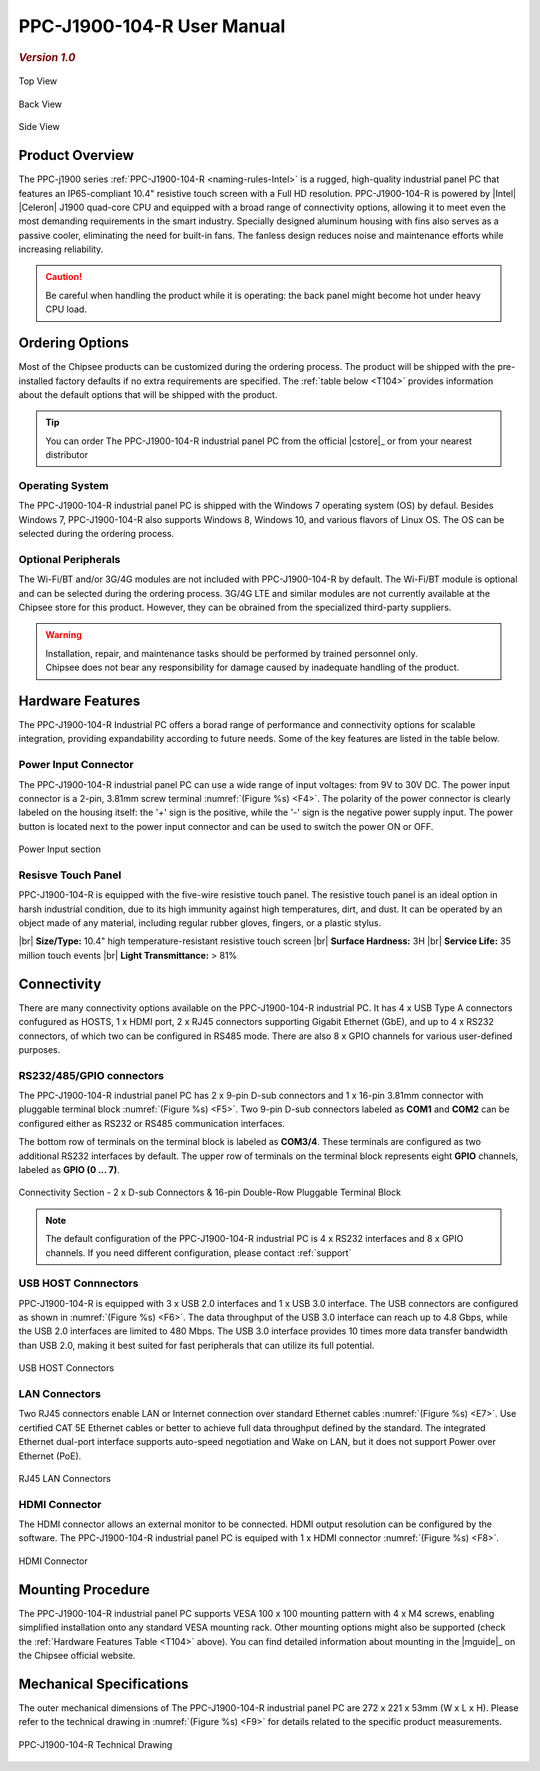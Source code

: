 .. |product| replace:: PPC-J1900-104-R

.. |Product| replace:: The |product| industrial panel PC  

.. |IP65| replace:: IP65-compliant

.. |store| replace:: **|product|**   

.. _PPC-J1900-104-R:

|product| User Manual
#####################

.. rubric:: *Version 1.0*

.. figure:: /Media/Intel/J1900/104/PPC-J1900-104-R-Front.jpg
   :figclass: align-center
   :class: no-scaled-link

   Top View

.. figure:: /Media/Intel/J1900/104/PPC-J1900-104-R-Back.jpg
   :figclass: align-center
   :class: no-scaled-link

   Back View

.. figure:: /Media/Intel/J1900/104/PPC-J1900-104-R-Side.jpg
   :figclass: align-center
   :class: no-scaled-link
  
   Side View

Product Overview
=================

The PPC-j1900 series :ref:`PPC-J1900-104-R <naming-rules-Intel>` is a rugged, high-quality industrial panel PC that features an |IP65| 10.4" resistive touch screen with a Full HD resolution.
|product| is powered by |Intel| |Celeron| J1900 quad-core CPU and equipped with a broad range of connectivity options, allowing it to meet even the most demanding 
requirements in the smart industry. Specially designed aluminum housing with fins also serves as a passive cooler, eliminating the need for built-in fans. The fanless design reduces 
noise and maintenance efforts while increasing reliability.

.. caution::

   Be careful when handling the product while it is operating: the back panel might become hot under heavy CPU load.

Ordering Options
=================

Most of the Chipsee products can be customized during the ordering process. The product will be shipped with the pre-installed factory defaults if no extra requirements are specified.
The :ref:`table below <T104>` provides information about the default options that will be shipped with the product. 

.. Tip::
  
  You can order |Product| from the official |cstore|_ or from your nearest distributor
 

Operating System
-----------------

|Product| is shipped with the Windows 7 operating system (OS) by defaul. Besides Windows 7, PPC-J1900-104-R also supports Windows 8, Windows 10, and various flavors 
of Linux OS. The OS can be selected during the ordering process.

Optional Peripherals
--------------------

The Wi-Fi/BT and/or 3G/4G modules are not included with |product| by default. The Wi-Fi/BT module is optional and can be selected during the ordering process. 
3G/4G LTE and similar modules are not currently available at the Chipsee store for this product. However, they can be obrained from the specialized third-party suppliers.

.. warning::   

   | Installation, repair, and maintenance tasks should be performed by trained personnel only.
   | Chipsee does not bear any responsibility for damage caused by inadequate handling of the product.

.. _T104:

Hardware Features
=================

The |product| Industrial PC offers a borad range of performance and connectivity options for scalable integration, providing expandability according to future needs. 
Some of the key features are listed in the table below.

.. raw:: html

   <style type="text/css">
  .tg  {border-collapse:collapse;border-color:#ccc;border-spacing:0;margin:0px auto;}
  .tg td{background-color:#fff;border-color:#ccc;border-style:solid;border-width:2px;color:#333;
    font-family:Arial, sans-serif;font-size:14px;overflow:hidden;padding:6px 20px;word-break:normal;}
  .tg th{background-color:#f0f0f0;border-color:#ccc;border-style:solid;border-width:2px;color:#333;
    font-family:Arial, sans-serif;font-size:14px;font-weight:normal;overflow:hidden;padding:6px 20px;word-break:normal;}
  .tg .tg-3zfw{background-color:#f9f9f9;border-color:inherit;font-family:Verdana, Geneva, sans-serif !important;;font-size:14px;
    font-weight:bold;text-align:left;vertical-align:middle}
  .tg .tg-71e3{border-color:inherit;font-family:Verdana, Geneva, sans-serif !important;;font-size:14px;font-weight:bold;
    text-align:middle;vertical-align:middle}
   .tg .tg-71e5{border-color:inherit;font-family:Verdana, Geneva, sans-serif !important;;font-size:14px;font-weight:bold;
   text-align:middle;vertical-align:middle; padding:6px}
  .tg .tg-nwbp{background-color:#f9f9f9;border-color:inherit;font-family:Verdana, Geneva, sans-serif !important;;font-size:14px;
    text-align:left;vertical-align:middle}
  .tg .tg-0bqc{border-color:inherit;font-family:Verdana, Geneva, sans-serif !important;;font-size:14px;text-align:left;
    vertical-align:middle}
  </style>
  <table class="tg">
  <thead>
    <tr>
      <th class="tg-71e5" colspan="2">PPC-J1900-104-R</th>
    </tr>
  </thead>
  <tbody>
    <tr>
      <td class="tg-3zfw">CPU</td>
      <td class="tg-nwbp">Intel<sup>®</sup> Celeron<sup>®</sup> J1900, 2GHz, Quad-Core, 2MB Cache, TDP=10W</td>
    </tr>
    <tr>
      <td class="tg-71e3">GPU</td>
      <td class="tg-0bqc">Intel<sup>®</sup> HD integrated GPU, 512MB shared memory</td>
    </tr>
    <tr>
      <td class="tg-3zfw">RAM</td>
      <td class="tg-nwbp">Default 4GB, maximum supported 8GB, DDR3L 1333 SO-DIMM</td>
    </tr>
    <tr>
      <td class="tg-71e3">Display</td>
      <td class="tg-0bqc">10.4" LCD, resolution 1024 x 768px, brightness 400 cd/m<sup>2</sup></td>
    </tr>
    <tr>
      <td class="tg-3zfw">Storage</td>
      <td class="tg-nwbp">Default mSATA 64GB SSD (supports up to 512GB)</td>
    </tr>
    <tr>
      <td class="tg-71e3">Touch</td>
      <td class="tg-0bqc">High temperature, five-wire resistive touch panel</td>
    </tr>
    <tr>
      <td class="tg-3zfw">USB</td>
      <td class="tg-nwbp">1 x USB 3.0 HOST, 3 x USB 2.0 HOST ports (Type A)</td>
    </tr>
    <tr>
      <td class="tg-71e3">LAN</td>
      <td class="tg-0bqc">2 x RJ45, Intel<sup>®</sup> I211, 10/100/1000BASE-TX, Wake on LAN support</td>
    </tr>
    <tr>
      <td class="tg-3zfw">UART</td>
      <td class="tg-nwbp">Default 4 x RS232 (2 x RS485 optional)</td>
    </tr>
    <tr>
      <td class="tg-71e3">GPIO</td>
      <td class="tg-0bqc">8 x General Purpose I/O (GPIO) channels</td>
    </tr>
    <tr>
      <td class="tg-3zfw">3G/4G</td>
      <td class="tg-nwbp">Optional, modules available at other suppliers/stores</td>
    </tr>
    <tr>
      <td class="tg-71e3">WiFi/BT</td>
      <td class="tg-0bqc">Optional, module available from the manufacturer</td>
    </tr>
    <tr>
      <td class="tg-3zfw">HDMI</td>
      <td class="tg-nwbp">1 x HDMI out</td>
    </tr>
    <tr>
      <td class="tg-71e3">SATA</td>
      <td class="tg-0bqc">1 x mSATA for SSD up to 512GB, 1 x SATA for 2.5" 1TB HDD</td>
    </tr>
    <tr>
      <td class="tg-3zfw">Power IN</td>
      <td class="tg-nwbp">From 9V to 30V DC</td>
    </tr>
    <tr>
      <td class="tg-71e3">OS</td>
      <td class="tg-0bqc">Default Windows 7, supports Windows 8, Windows 10, Linux</td>
    </tr>
    <tr>
      <td class="tg-3zfw">Operating Temp.</td>
      <td class="tg-nwbp">From -20°C to +60°C</td>
    </tr>
    <tr>
      <td class="tg-71e3">Dimensions</td>
      <td class="tg-0bqc">272 x 221 x 53mm</td>
    </tr>
    <tr>
      <td class="tg-3zfw">Mounting</td>
      <td class="tg-nwbp">VESA 100 x 100, Panel/Wall-mouning</td>
    </tr>
    <tr>
      <td class="tg-71e3">Weight</td>
      <td class="tg-0bqc">2300g</td>
    </tr>
  </tbody>
  </table>

\

Power Input Connector
---------------------

|Product| can use a wide range of input voltages: from 9V to 30V DC. The power input connector is a 2-pin, 3.81mm screw terminal :numref:`(Figure %s) <F4>`.
The polarity of the power connector is clearly labeled on the housing itself: the '+' sign is the positive, while the '-' sign is the negative power supply input.
The power button is located next to the power input connector and can be used to switch the power ON or OFF.

.. Figure:: /Media/Intel/J1900/104/PPC-J1900-104-Power.png
  :align: center
  :figclass: align-center
  :name: F4

  Power Input section 

Resisve Touch Panel
-------------------

|product| is equipped with the five-wire resistive touch panel. The resistive touch panel is an ideal option in harsh industrial condition, due to its high immunity 
against high temperatures, dirt, and dust. It can be operated by an object made of any material, including regular rubber gloves, fingers, or a plastic stylus.


.. container:: hatnote hatnote-yellow

  |br|
  **Size/Type:** 10.4" high temperature-resistant resistive touch screen |br|
  **Surface Hardness:** 3H |br|
  **Service Life:** 35 million touch events |br|
  **Light Transmittance:** > 81%

\  

Connectivity
============

There are many connectivity options available on the |product| industrial PC. It has 4 x USB Type A connectors confugured as HOSTS, 1 x HDMI port, 2 x RJ45 connectors supporting 
Gigabit Ethernet (GbE), and up to 4 x RS232 connectors, of which two can be configured in RS485 mode. There are also 8 x GPIO channels for various user-defined purposes.

RS232/485/GPIO connectors
-------------------------

|Product| has 2 x 9-pin D-sub connectors and 1 x 16-pin 3.81mm connector with pluggable terminal block :numref:`(Figure %s) <F5>`. Two 9-pin D-sub connectors labeled as **COM1** and **COM2** can 
be configured either as RS232 or RS485 communication interfaces.

The bottom row of terminals on the terminal block is labeled as **COM3/4**. These terminals are configured as two additional RS232 interfaces by default. The upper row of 
terminals on the terminal block represents eight **GPIO** channels, labeled as **GPIO (0 ... 7)**. 

.. figure:: /Media/Intel/J1900/104/PPC-J1900-104-Con.png
   :align: center
   :figclass: align-center
   :name: F5
 
   Connectivity Section - 2 x D-sub Connectors & 16-pin Double-Row Pluggable Terminal Block

.. Note::

    The default configuration of the |product| industrial PC is 4 x RS232 interfaces and 8 x GPIO channels. If you need different configuration, please contact :ref:`support`

USB HOST Connnectors 
--------------------

|product| is equipped with 3 x USB 2.0 interfaces and 1 x USB 3.0 interface. The USB connectors are configured as shown in :numref:`(Figure %s) <F6>`. The data throughput of the USB 3.0 
interface can reach up to 4.8 Gbps, while the USB 2.0 interfaces are limited to 480 Mbps. The USB 3.0 interface provides 10 times more data transfer bandwidth than USB 2.0, 
making it best suited for fast peripherals that can utilize its full potential.

.. figure:: /Media/Intel/J1900/104/PPC-J1900-104-USB.png
   :align: center
   :figclass: align-center
   :name: F6

   USB HOST Connectors

LAN Connectors
---------------

Two RJ45 connectors enable LAN or Internet connection over standard Ethernet cables :numref:`(Figure %s) <E7>`. Use certified CAT 5E Ethernet cables or better to achieve full data throughput 
defined by the standard. The integrated Ethernet dual-port interface supports auto-speed negotiation and Wake on LAN, but it does not support Power over Ethernet (PoE).

.. figure:: /Media/Intel/J1900/104/PPC-J1900-104-LAN.png
   :align: center
   :figclass: align-center
   :name: F7

   RJ45 LAN Connectors

HDMI Connector
--------------

The HDMI connector allows an external monitor to be connected. HDMI output resolution can be configured by the software. |Product| is equiped with 1 x HDMI 
connector :numref:`(Figure %s) <F8>`. 

.. figure:: /Media/Intel/J1900/104/PPC-J1900-104-HDMI.png
   :align: center
   :figclass: align-center
   :name: F8

   HDMI Connector

Mounting Procedure 
==================

|Product| supports VESA 100 x 100 mounting pattern with 4 x M4 screws, enabling simplified installation onto any standard VESA mounting rack. Other mounting options
might also be supported (check the :ref:`Hardware Features Table <T104>` above). You can find detailed information about mounting in the |mguide|_ on the Chipsee official website.

Mechanical Specifications
=========================

The outer mechanical dimensions of |Product| are 272 x 221 x 53mm (W x L x H). Please refer to the technical drawing in :numref:`(Figure %s) <F9>` for details 
related to the specific product measurements. 

.. figure:: /Media/Intel/J1900/104/PPC-J1900-104-R-TD.jpg
   :align: center
   :figclass: align-center
   :name: F9
   
   PPC-J1900-104-R Technical Drawing
